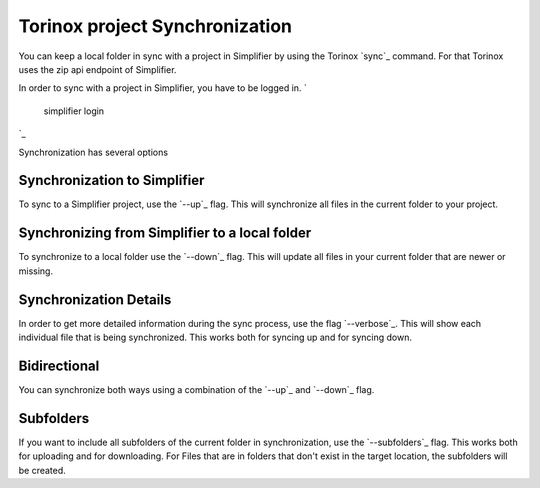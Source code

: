 Torinox project Synchronization
===============================
You can keep a local folder in sync with a project in Simplifier by using the Torinox `sync`_ command.
For that Torinox uses the zip api endpoint of Simplifier.

In order to sync with a project in Simplifier, you have to be logged in. 
`
    simplifier login
`_

Synchronization has several options

Synchronization to Simplifier
-----------------------------
To sync to a Simplifier project, use the `--up`_ flag.
This will synchronize all files in the current folder to your project.

Synchronizing from Simplifier to a local folder
------------------------------------------------
To synchronize to a local folder use the `--down`_ flag.
This will update all files in your current folder that are newer or missing.

Synchronization Details 
-----------------------
In order to get more detailed information during the sync process, use the flag `--verbose`_.
This will show each individual file that is being synchronized. This works both for syncing up and for syncing down.

Bidirectional
-------------
You can synchronize both ways using a combination of the `--up`_ and `--down`_ flag.

Subfolders
----------
If you want to include all subfolders of the current folder in synchronization, use the `--subfolders`_ flag.
This works both for uploading and for downloading. For Files that are in folders that don't exist in the target location,
the subfolders will be created.




